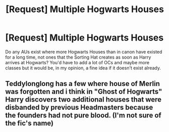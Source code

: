 #+TITLE: [Request] Multiple Hogwarts Houses

* [Request] Multiple Hogwarts Houses
:PROPERTIES:
:Author: CloakedDarkness
:Score: 1
:DateUnix: 1528103492.0
:DateShort: 2018-Jun-04
:FlairText: Request
:END:
Do any AUs exist where more Hogwarts Houses than in canon have existed for a long time, not ones that the Sorting Hat creates as soon as Harry arrives at Hogwarts? You'd have to add a lot of OCs and maybe more classes but it would be, in my opinion, a fine idea if it doesn't exist already.


** Teddylonglong has a few where house of Merlin was forgotten and i think in "Ghost of Hogwarts" Harry discovers two additional houses that were disbanded by previous Headmasters because the founders had not pure blood. (I'm not sure of the fic's name)
:PROPERTIES:
:Author: Mac_cy
:Score: 1
:DateUnix: 1528135758.0
:DateShort: 2018-Jun-04
:END:
